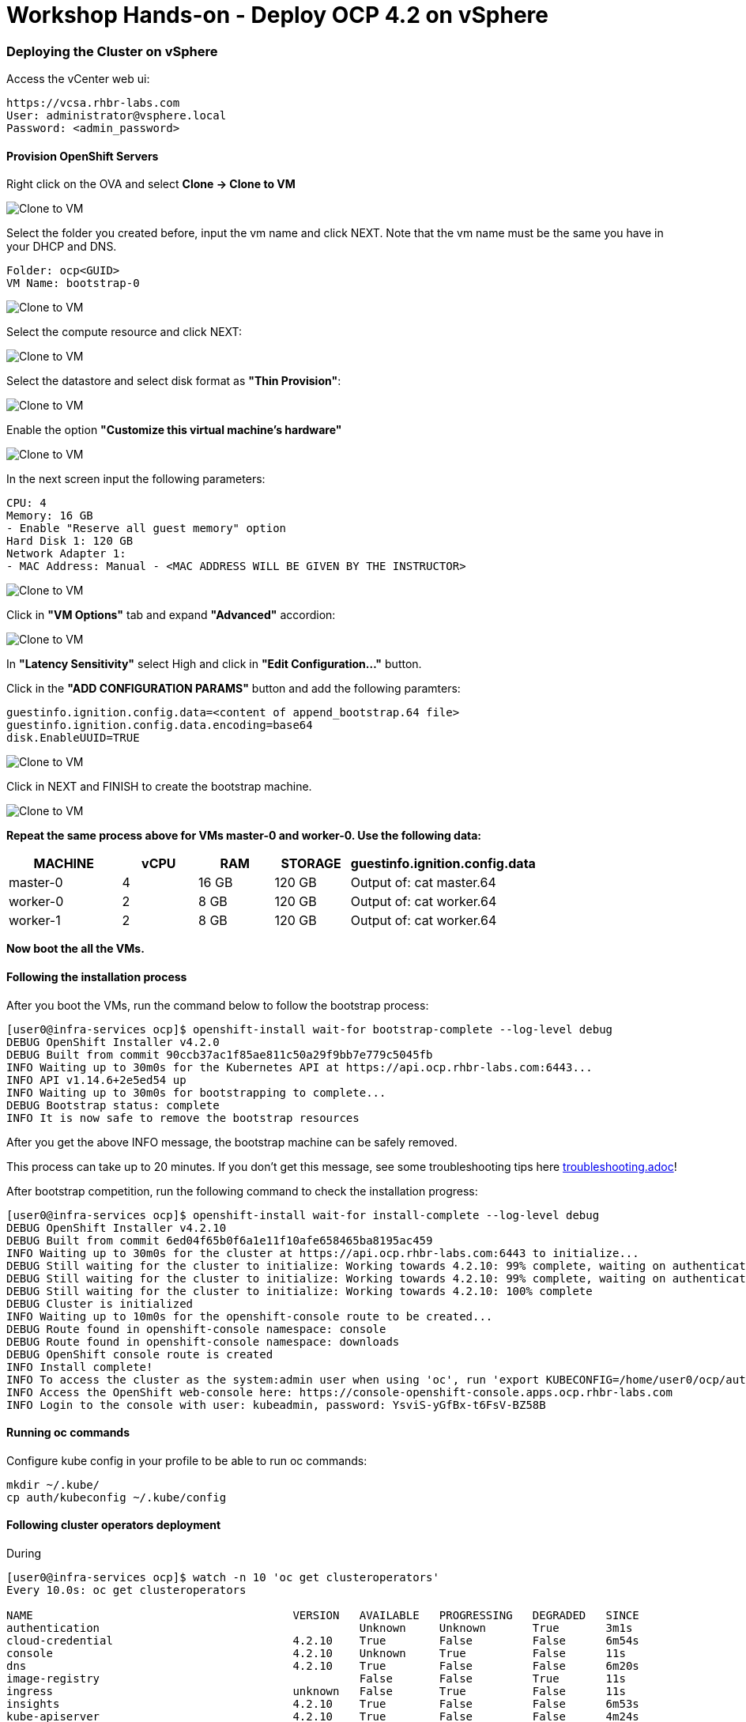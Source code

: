 # Workshop Hands-on - Deploy OCP 4.2 on vSphere

### Deploying the Cluster on vSphere

Access the vCenter web ui:
----
https://vcsa.rhbr-labs.com
User: administrator@vsphere.local
Password: <admin_password>
----

#### Provision OpenShift Servers

Right click on the OVA and select *Clone -> Clone to VM*

image::images/10-vcenter-clone-menu.png[Clone to VM]

Select the folder you created before, input the vm name and click NEXT. Note that the vm name must be the same you have in your DHCP and DNS.

----
Folder: ocp<GUID>
VM Name: bootstrap-0
----

image::images/11-vcenter-clone-folder.png[Clone to VM]

Select the compute resource and click NEXT:

image::images/12-vcenter-clone-compute.png[Clone to VM]

Select the datastore and select disk format as *"Thin Provision"*:

image::images/13-vcenter-clone-datastore.png[Clone to VM]

Enable the option *"Customize this virtual machine's hardware"*

image::images/14-vcenter-clone-customize-1.png[Clone to VM]

In the next screen input the following parameters:

----
CPU: 4
Memory: 16 GB
- Enable "Reserve all guest memory" option
Hard Disk 1: 120 GB
Network Adapter 1:
- MAC Address: Manual - <MAC ADDRESS WILL BE GIVEN BY THE INSTRUCTOR>
----

image::images/15-vcenter-clone-customize-2.png[Clone to VM]

Click in *"VM Options"* tab and expand *"Advanced"* accordion:

image::images/16-vcenter-clone-advanced.png[Clone to VM]

In *"Latency Sensitivity"* select High and click in *"Edit Configuration..."* button.

Click in the *"ADD CONFIGURATION PARAMS"* button and add the following paramters:

----
guestinfo.ignition.config.data=<content of append_bootstrap.64 file>
guestinfo.ignition.config.data.encoding=base64
disk.EnableUUID=TRUE
----

image::images/17-vcenter-clone-conf-params.png[Clone to VM]

Click in NEXT and FINISH to create the bootstrap machine.

image::images/18-vcenter-clone-finish.png[Clone to VM]

*Repeat the same process above for VMs master-0 and worker-0. Use the following data:*

[cols="3,2,2,2,5",options=header]
|===
|MACHINE
|vCPU
|RAM
|STORAGE
|guestinfo.ignition.config.data

|master-0
|4
|16 GB
|120 GB
|Output of: cat master.64

|worker-0
|2
|8 GB
|120 GB
|Output of: cat worker.64

|worker-1
|2
|8 GB
|120 GB
|Output of: cat worker.64

|===

*Now boot the all the VMs.*

#### Following the installation process

After you boot the VMs, run the command below to follow the bootstrap process:

----
[user0@infra-services ocp]$ openshift-install wait-for bootstrap-complete --log-level debug
DEBUG OpenShift Installer v4.2.0
DEBUG Built from commit 90ccb37ac1f85ae811c50a29f9bb7e779c5045fb
INFO Waiting up to 30m0s for the Kubernetes API at https://api.ocp.rhbr-labs.com:6443...
INFO API v1.14.6+2e5ed54 up
INFO Waiting up to 30m0s for bootstrapping to complete...
DEBUG Bootstrap status: complete
INFO It is now safe to remove the bootstrap resources
----

After you get the above INFO message, the bootstrap machine can be safely removed. 

This process can take up to 20 minutes. If you don't get this message, see some troubleshooting tips here link:troubleshooting.adoc[]!

After bootstrap competition, run the following command to check the installation progress:

----
[user0@infra-services ocp]$ openshift-install wait-for install-complete --log-level debug
DEBUG OpenShift Installer v4.2.10                  
DEBUG Built from commit 6ed04f65b0f6a1e11f10afe658465ba8195ac459 
INFO Waiting up to 30m0s for the cluster at https://api.ocp.rhbr-labs.com:6443 to initialize... 
DEBUG Still waiting for the cluster to initialize: Working towards 4.2.10: 99% complete, waiting on authentication, console, image-registry 
DEBUG Still waiting for the cluster to initialize: Working towards 4.2.10: 99% complete, waiting on authentication, console, image-registry 
DEBUG Still waiting for the cluster to initialize: Working towards 4.2.10: 100% complete 
DEBUG Cluster is initialized                       
INFO Waiting up to 10m0s for the openshift-console route to be created... 
DEBUG Route found in openshift-console namespace: console 
DEBUG Route found in openshift-console namespace: downloads 
DEBUG OpenShift console route is created           
INFO Install complete!                            
INFO To access the cluster as the system:admin user when using 'oc', run 'export KUBECONFIG=/home/user0/ocp/auth/kubeconfig' 
INFO Access the OpenShift web-console here: https://console-openshift-console.apps.ocp.rhbr-labs.com 
INFO Login to the console with user: kubeadmin, password: YsviS-yGfBx-t6FsV-BZ58B 
----


#### Running oc commands

Configure kube config in your profile to be able to run oc commands:

----
mkdir ~/.kube/
cp auth/kubeconfig ~/.kube/config
----

#### Following cluster operators deployment

During 


----
[user0@infra-services ocp]$ watch -n 10 'oc get clusteroperators'
Every 10.0s: oc get clusteroperators                                                                                                                                                                                                infra-services.rhbr-labs.com: Mon Dec 16 20:43:44 2019

NAME                                       VERSION   AVAILABLE   PROGRESSING   DEGRADED   SINCE
authentication                                       Unknown     Unknown       True	  3m1s
cloud-credential                           4.2.10    True        False         False	  6m54s
console                                    4.2.10    Unknown     True          False	  11s
dns                                        4.2.10    True        False         False	  6m20s
image-registry                                       False	 False         True	  11s
ingress                                    unknown   False	 True          False	  11s
insights                                   4.2.10    True        False         False	  6m53s
kube-apiserver                             4.2.10    True        False         False	  4m24s
kube-controller-manager                    4.2.10    True        False         False	  4m18s
kube-scheduler                             4.2.10    True        False         False	  4m16s
machine-api                                4.2.10    True        False         False	  6m56s
machine-config                             4.2.10    True        False         False	  6m18s
marketplace                                          False	 True          False	  12s
monitoring                                           Unknown     True          Unknown    14s
network                                    4.2.10    True        False         False	  5m57s
node-tuning                                4.2.10    True        False         False	  2m50s
openshift-apiserver                        4.2.10    True        False         False	  2m9s
openshift-controller-manager               4.2.10    True        False         False	  3m7s
openshift-samples                                    False	 False                    9s
operator-lifecycle-manager                 4.2.10    True        False         False	  5m52s
operator-lifecycle-manager-catalog         4.2.10    True        False         False	  5m52s
operator-lifecycle-manager-packageserver   4.2.10    True        False         False	  3m7s
service-ca                                 4.2.10    True        False         False	  6m46s
service-catalog-apiserver                  4.2.10    True        False         False	  2m57s
service-catalog-controller-manager         4.2.10    True        False         False	  3m
----